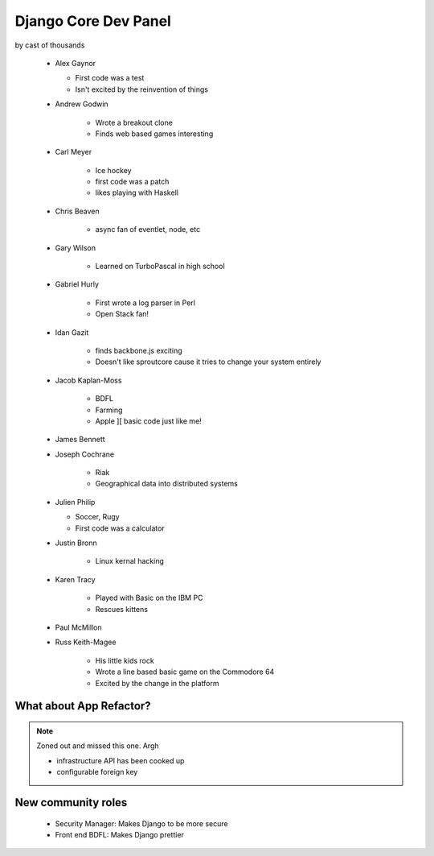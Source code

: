 =====================
Django Core Dev Panel
=====================

by cast of thousands

 * Alex Gaynor

   * First code was a test
   * Isn't excited by the reinvention of things

 * Andrew Godwin

    * Wrote a breakout clone
    * Finds web based games interesting
   
 * Carl Meyer

    * Ice hockey
    * first code was a patch
    * likes playing with Haskell

 * Chris Beaven

    * async fan of eventlet, node, etc   
    
 * Gary Wilson

    * Learned on TurboPascal in high school

 * Gabriel Hurly

    * First wrote a log parser in Perl
    * Open Stack fan!    
    
 * Idan Gazit

    * finds backbone.js exciting
    * Doesn't like sproutcore cause it tries to change your system entirely    

 * Jacob Kaplan-Moss
 
    * BDFL
    * Farming
    * Apple ][ basic code just like me!
    
 * James Bennett
 * Joseph Cochrane

    * Riak
    * Geographical data into distributed systems    
    
 * Julien Philip

   * Soccer, Rugy
   * First code was a calculator    
 
 * Justin Bronn
 
    * Linux kernal hacking
 
 * Karen Tracy
 
    * Played with Basic on the IBM PC
    * Rescues kittens
    
 * Paul McMillon
 
 * Russ Keith-Magee
 
    * His little kids rock
    * Wrote a line based basic game on the Commodore 64
    * Excited by the change in the platform 
    
What about App Refactor?
=========================

.. note:: Zoned out and missed this one. Argh

 * infrastructure API has been cooked up
 * configurable foreign key

New community roles
==========================

 * Security Manager: Makes Django to be more secure
 * Front end BDFL: Makes Django prettier
 